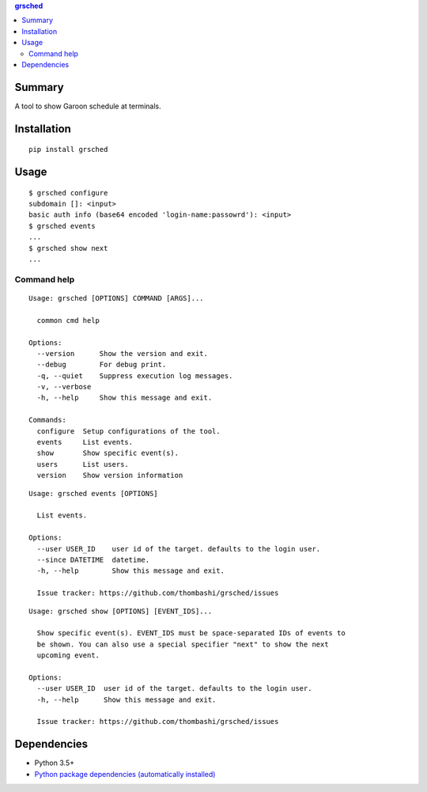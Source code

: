 .. contents:: **grsched**
   :backlinks: top
   :depth: 2


Summary
============================================
.. image:: https://badge.fury.io/py/grsched.svg
    :target: https://badge.fury.io/py/grsched
    :alt: PyPI package version

.. image:: https://img.shields.io/pypi/pyversions/grsched.svg
    :target: https://pypi.org/project/grsched
    :alt: Supported Python versions

.. image:: https://img.shields.io/pypi/implementation/grsched.svg
    :target: https://pypi.org/project/grsched
    :alt: Supported Python implementations

.. image:: https://github.com/thombashi/grsched/workflows/Tests/badge.svg
    :target: https://github.com/thombashi/grsched/actions?query=workflow%3ATests
    :alt: Linux/macOS/Windows CI status


A tool to show Garoon schedule at terminals.


Installation
============================================
::

    pip install grsched


Usage
============================================

::

    $ grsched configure
    subdomain []: <input>
    basic auth info (base64 encoded 'login-name:passowrd'): <input>
    $ grsched events
    ...
    $ grsched show next
    ...


Command help
----------------------------
::

    Usage: grsched [OPTIONS] COMMAND [ARGS]...

      common cmd help

    Options:
      --version      Show the version and exit.
      --debug        For debug print.
      -q, --quiet    Suppress execution log messages.
      -v, --verbose
      -h, --help     Show this message and exit.

    Commands:
      configure  Setup configurations of the tool.
      events     List events.
      show       Show specific event(s).
      users      List users.
      version    Show version information

::

    Usage: grsched events [OPTIONS]

      List events.

    Options:
      --user USER_ID    user id of the target. defaults to the login user.
      --since DATETIME  datetime.
      -h, --help        Show this message and exit.

      Issue tracker: https://github.com/thombashi/grsched/issues

::

    Usage: grsched show [OPTIONS] [EVENT_IDS]...

      Show specific event(s). EVENT_IDS must be space-separated IDs of events to
      be shown. You can also use a special specifier "next" to show the next
      upcoming event.

    Options:
      --user USER_ID  user id of the target. defaults to the login user.
      -h, --help      Show this message and exit.

      Issue tracker: https://github.com/thombashi/grsched/issues


Dependencies
============================================
- Python 3.5+
- `Python package dependencies (automatically installed) <https://github.com/thombashi/grsched/network/dependencies>`__
